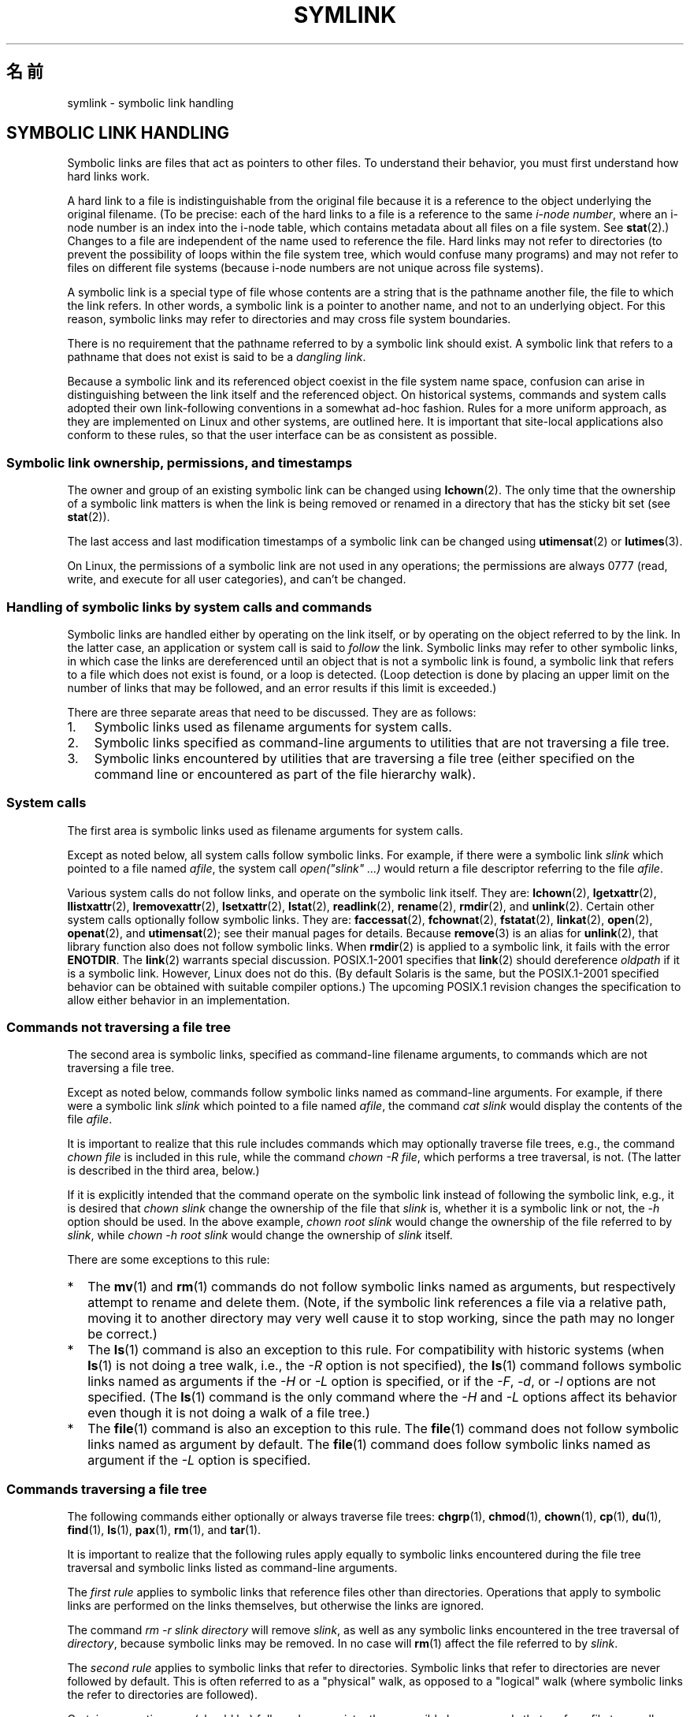 .\"-
.\" Copyright (c) 1992, 1993, 1994
.\"	The Regents of the University of California.  All rights reserved.
.\"
.\" Redistribution and use in source and binary forms, with or without
.\" modification, are permitted provided that the following conditions
.\" are met:
.\" 1. Redistributions of source code must retain the above copyright
.\"    notice, this list of conditions and the following disclaimer.
.\" 2. Redistributions in binary form must reproduce the above copyright
.\"    notice, this list of conditions and the following disclaimer in the
.\"    documentation and/or other materials provided with the distribution.
.\" 4. Neither the name of the University nor the names of its contributors
.\"    may be used to endorse or promote products derived from this software
.\"    without specific prior written permission.
.\"
.\" THIS SOFTWARE IS PROVIDED BY THE REGENTS AND CONTRIBUTORS ``AS IS'' AND
.\" ANY EXPRESS OR IMPLIED WARRANTIES, INCLUDING, BUT NOT LIMITED TO, THE
.\" IMPLIED WARRANTIES OF MERCHANTABILITY AND FITNESS FOR A PARTICULAR PURPOSE
.\" ARE DISCLAIMED.  IN NO EVENT SHALL THE REGENTS OR CONTRIBUTORS BE LIABLE
.\" FOR ANY DIRECT, INDIRECT, INCIDENTAL, SPECIAL, EXEMPLARY, OR CONSEQUENTIAL
.\" DAMAGES (INCLUDING, BUT NOT LIMITED TO, PROCUREMENT OF SUBSTITUTE GOODS
.\" OR SERVICES; LOSS OF USE, DATA, OR PROFITS; OR BUSINESS INTERRUPTION)
.\" HOWEVER CAUSED AND ON ANY THEORY OF LIABILITY, WHETHER IN CONTRACT, STRICT
.\" LIABILITY, OR TORT (INCLUDING NEGLIGENCE OR OTHERWISE) ARISING IN ANY WAY
.\" OUT OF THE USE OF THIS SOFTWARE, EVEN IF ADVISED OF THE POSSIBILITY OF
.\" SUCH DAMAGE.
.\"
.\"	@(#)symlink.7	8.3 (Berkeley) 3/31/94
.\" $FreeBSD: src/bin/ln/symlink.7,v 1.30 2005/02/13 22:25:09 ru Exp $
.\"
.\" 2008-06-11, mtk, Taken from FreeBSD 6.2 and heavily edited for
.\"     specific Linux details, improved readability, and man-pages style.
.\"
.\"*******************************************************************
.\"
.\" This file was generated with po4a. Translate the source file.
.\"
.\"*******************************************************************
.TH SYMLINK 7 2008\-06\-18 Linux "Linux Programmer's Manual"
.SH 名前
symlink \- symbolic link handling
.SH "SYMBOLIC LINK HANDLING"
Symbolic links are files that act as pointers to other files.  To understand
their behavior, you must first understand how hard links work.

A hard link to a file is indistinguishable from the original file because it
is a reference to the object underlying the original filename.  (To be
precise: each of the hard links to a file is a reference to the same
\fIi\-node number\fP, where an i\-node number is an index into the i\-node table,
which contains metadata about all files on a file system.  See \fBstat\fP(2).)
Changes to a file are independent of the name used to reference the file.
Hard links may not refer to directories (to prevent the possibility of loops
within the file system tree, which would confuse many programs)  and may not
refer to files on different file systems (because i\-node numbers are not
unique across file systems).

A symbolic link is a special type of file whose contents are a string that
is the pathname another file, the file to which the link refers.  In other
words, a symbolic link is a pointer to another name, and not to an
underlying object.  For this reason, symbolic links may refer to directories
and may cross file system boundaries.

There is no requirement that the pathname referred to by a symbolic link
should exist.  A symbolic link that refers to a pathname that does not exist
is said to be a \fIdangling link\fP.

Because a symbolic link and its referenced object coexist in the file system
name space, confusion can arise in distinguishing between the link itself
and the referenced object.  On historical systems, commands and system calls
adopted their own link\-following conventions in a somewhat ad\-hoc fashion.
Rules for a more uniform approach, as they are implemented on Linux and
other systems, are outlined here.  It is important that site\-local
applications also conform to these rules, so that the user interface can be
as consistent as possible.
.SS "Symbolic link ownership, permissions, and timestamps"
The owner and group of an existing symbolic link can be changed using
\fBlchown\fP(2).  The only time that the ownership of a symbolic link matters
is when the link is being removed or renamed in a directory that has the
sticky bit set (see \fBstat\fP(2)).

The last access and last modification timestamps of a symbolic link can be
changed using \fButimensat\fP(2)  or \fBlutimes\fP(3).

.\" Linux does not currently implement an lchmod(2).
.\"
.\" The
.\" 4.4BSD
.\" system differs from historical
.\" 4BSD
.\" systems in that the system call
.\" .BR chown (2)
.\" has been changed to follow symbolic links.
.\" The
.\" .BR lchown (2)
.\" system call was added later when the limitations of the new
.\" .BR chown (2)
.\" became apparent.
On Linux, the permissions of a symbolic link are not used in any operations;
the permissions are always 0777 (read, write, and execute for all user
categories), and can't be changed.
.SS "Handling of symbolic links by system calls and commands"
Symbolic links are handled either by operating on the link itself, or by
operating on the object referred to by the link.  In the latter case, an
application or system call is said to \fIfollow\fP the link.  Symbolic links
may refer to other symbolic links, in which case the links are dereferenced
until an object that is not a symbolic link is found, a symbolic link that
refers to a file which does not exist is found, or a loop is detected.
(Loop detection is done by placing an upper limit on the number of links
that may be followed, and an error results if this limit is exceeded.)

There are three separate areas that need to be discussed.  They are as
follows:
.IP 1. 3
Symbolic links used as filename arguments for system calls.
.IP 2.
Symbolic links specified as command\-line arguments to utilities that are not
traversing a file tree.
.IP 3.
Symbolic links encountered by utilities that are traversing a file tree
(either specified on the command line or encountered as part of the file
hierarchy walk).
.SS "System calls"
The first area is symbolic links used as filename arguments for system
calls.

Except as noted below, all system calls follow symbolic links.  For example,
if there were a symbolic link \fIslink\fP which pointed to a file named
\fIafile\fP, the system call \fIopen("slink" ...\&)\fP would return a file
descriptor referring to the file \fIafile\fP.

.\" Maybe one day: .BR fchownat (2)
Various system calls do not follow links, and operate on the symbolic link
itself.  They are: \fBlchown\fP(2), \fBlgetxattr\fP(2), \fBllistxattr\fP(2),
\fBlremovexattr\fP(2), \fBlsetxattr\fP(2), \fBlstat\fP(2), \fBreadlink\fP(2),
\fBrename\fP(2), \fBrmdir\fP(2), and \fBunlink\fP(2).  Certain other system calls
optionally follow symbolic links.  They are: \fBfaccessat\fP(2),
\fBfchownat\fP(2), \fBfstatat\fP(2), \fBlinkat\fP(2), \fBopen\fP(2), \fBopenat\fP(2), and
\fButimensat\fP(2); see their manual pages for details.  Because \fBremove\fP(3)
is an alias for \fBunlink\fP(2), that library function also does not follow
symbolic links.  When \fBrmdir\fP(2)  is applied to a symbolic link, it fails
with the error \fBENOTDIR\fP.  The \fBlink\fP(2)  warrants special discussion.
POSIX.1\-2001 specifies that \fBlink\fP(2)  should dereference \fIoldpath\fP if it
is a symbolic link.  However, Linux does not do this.  (By default Solaris
is the same, but the POSIX.1\-2001 specified behavior can be obtained with
suitable compiler options.)  The upcoming POSIX.1 revision changes the
specification to allow either behavior in an implementation.
.SS "Commands not traversing a file tree"
The second area is symbolic links, specified as command\-line filename
arguments, to commands which are not traversing a file tree.

Except as noted below, commands follow symbolic links named as command\-line
arguments.  For example, if there were a symbolic link \fIslink\fP which
pointed to a file named \fIafile\fP, the command \fIcat slink\fP would display the
contents of the file \fIafile\fP.

It is important to realize that this rule includes commands which may
optionally traverse file trees, e.g., the command \fIchown file\fP is included
in this rule, while the command \fIchown\ \-R file\fP, which performs a tree
traversal, is not.  (The latter is described in the third area, below.)

If it is explicitly intended that the command operate on the symbolic link
instead of following the symbolic link, e.g., it is desired that \fIchown
slink\fP change the ownership of the file that \fIslink\fP is, whether it is a
symbolic link or not, the \fI\-h\fP option should be used.  In the above
example, \fIchown root slink\fP would change the ownership of the file referred
to by \fIslink\fP, while \fIchown\ \-h root slink\fP would change the ownership of
\fIslink\fP itself.

There are some exceptions to this rule:
.IP * 2
The \fBmv\fP(1)  and \fBrm\fP(1)  commands do not follow symbolic links named as
arguments, but respectively attempt to rename and delete them.  (Note, if
the symbolic link references a file via a relative path, moving it to
another directory may very well cause it to stop working, since the path may
no longer be correct.)
.IP *
The \fBls\fP(1)  command is also an exception to this rule.  For compatibility
with historic systems (when \fBls\fP(1)  is not doing a tree walk, i.e., the
\fI\-R\fP option is not specified), the \fBls\fP(1)  command follows symbolic links
named as arguments if the \fI\-H\fP or \fI\-L\fP option is specified, or if the
\fI\-F\fP, \fI\-d\fP, or \fI\-l\fP options are not specified.  (The \fBls\fP(1)  command is
the only command where the \fI\-H\fP and \fI\-L\fP options affect its behavior even
though it is not doing a walk of a file tree.)
.IP *
.\"
.\"The 4.4BSD system differs from historical 4BSD systems in that the
.\".BR chown (1)
.\"and
.\".BR chgrp (1)
.\"commands follow symbolic links specified on the command line.
The \fBfile\fP(1)  command is also an exception to this rule.  The \fBfile\fP(1)
command does not follow symbolic links named as argument by default.  The
\fBfile\fP(1)  command does follow symbolic links named as argument if the
\fI\-L\fP option is specified.
.SS "Commands traversing a file tree"
The following commands either optionally or always traverse file trees:
\fBchgrp\fP(1), \fBchmod\fP(1), \fBchown\fP(1), \fBcp\fP(1), \fBdu\fP(1), \fBfind\fP(1),
\fBls\fP(1), \fBpax\fP(1), \fBrm\fP(1), and \fBtar\fP(1).

It is important to realize that the following rules apply equally to
symbolic links encountered during the file tree traversal and symbolic links
listed as command\-line arguments.

The \fIfirst rule\fP applies to symbolic links that reference files other than
directories.  Operations that apply to symbolic links are performed on the
links themselves, but otherwise the links are ignored.

The command \fIrm\ \-r slink directory\fP will remove \fIslink\fP, as well as any
symbolic links encountered in the tree traversal of \fIdirectory\fP, because
symbolic links may be removed.  In no case will \fBrm\fP(1)  affect the file
referred to by \fIslink\fP.

The \fIsecond rule\fP applies to symbolic links that refer to directories.
Symbolic links that refer to directories are never followed by default.
This is often referred to as a "physical" walk, as opposed to a "logical"
walk (where symbolic links the refer to directories are followed).

Certain conventions are (should be) followed as consistently as possible by
commands that perform file tree walks:
.IP * 2
A command can be made to follow any symbolic links named on the command
line, regardless of the type of file they reference, by specifying the \fI\-H\fP
(for "half\-logical") flag.  This flag is intended to make the command\-line
name space look like the logical name space.  (Note, for commands that do
not always do file tree traversals, the \fI\-H\fP flag will be ignored if the
\fI\-R\fP flag is not also specified.)

For example, the command \fIchown\ \-HR user slink\fP will traverse the file
hierarchy rooted in the file pointed to by \fIslink\fP.  Note, the \fI\-H\fP is not
the same as the previously discussed \fI\-h\fP flag.  The \fI\-H\fP flag causes
symbolic links specified on the command line to be dereferenced for the
purposes of both the action to be performed and the tree walk, and it is as
if the user had specified the name of the file to which the symbolic link
pointed.
.IP *
A command can be made to follow any symbolic links named on the command
line, as well as any symbolic links encountered during the traversal,
regardless of the type of file they reference, by specifying the \fI\-L\fP (for
"logical") flag.  This flag is intended to make the entire name space look
like the logical name space.  (Note, for commands that do not always do file
tree traversals, the \fI\-L\fP flag will be ignored if the \fI\-R\fP flag is not
also specified.)

For example, the command \fIchown\ \-LR user slink\fP will change the owner of
the file referred to by \fIslink\fP.  If \fIslink\fP refers to a directory,
\fBchown\fP will traverse the file hierarchy rooted in the directory that it
references.  In addition, if any symbolic links are encountered in any file
tree that \fBchown\fP traverses, they will be treated in the same fashion as
\fIslink\fP.
.IP *
A command can be made to provide the default behavior by specifying the
\fI\-P\fP (for "physical") flag.  This flag is intended to make the entire name
space look like the physical name space.
.PP
For commands that do not by default do file tree traversals, the \fI\-H\fP,
\fI\-L\fP, and \fI\-P\fP flags are ignored if the \fI\-R\fP flag is not also specified.
In addition, you may specify the \fI\-H\fP, \fI\-L\fP, and \fI\-P\fP options more than
once; the last one specified determines the command's behavior.  This is
intended to permit you to alias commands to behave one way or the other, and
then override that behavior on the command line.

The \fBls\fP(1)  and \fBrm\fP(1)  commands have exceptions to these rules:
.IP * 2
The \fBrm\fP(1)  command operates on the symbolic link, and not the file it
references, and therefore never follows a symbolic link.  The \fBrm\fP(1)
command does not support the \fI\-H\fP, \fI\-L\fP, or \fI\-P\fP options.
.IP *
To maintain compatibility with historic systems, the \fBls\fP(1)  command acts
a little differently.  If you do not specify the \fI\-F\fP, \fI\-d\fP or \fI\-l\fP
options, \fBls\fP(1)  will follow symbolic links specified on the command
line.  If the \fI\-L\fP flag is specified, \fBls\fP(1)  follows all symbolic links,
regardless of their type, whether specified on the command line or
encountered in the tree walk.
.SH 関連項目
\fBchgrp\fP(1), \fBchmod\fP(1), \fBfind\fP(1), \fBln\fP(1), \fBls\fP(1), \fBmv\fP(1),
\fBrm\fP(1), \fBlchown\fP(2), \fBlink\fP(2), \fBlstat\fP(2), \fBreadlink\fP(2),
\fBrename\fP(2), \fBsymlink\fP(2), \fBunlink\fP(2), \fButimensat\fP(2), \fBlutimes\fP(3),
\fBpath_resolution\fP(7)
